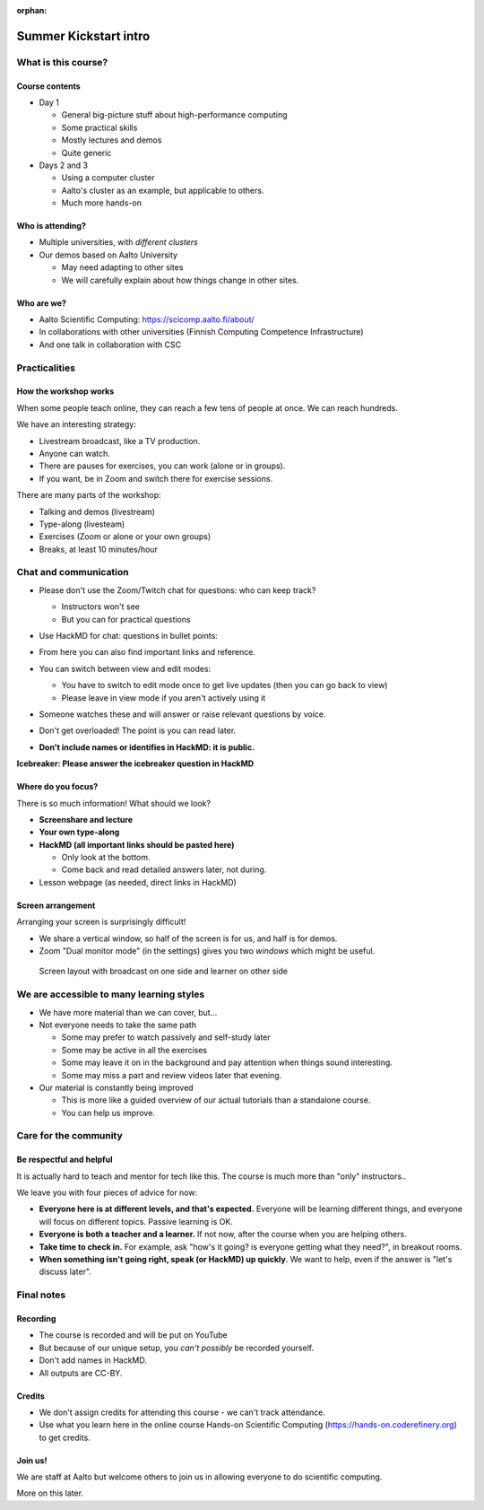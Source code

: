 :orphan:

..
   This is the initial intro of the kickstart course.  The old one at
   /training/scip/summer-kickstart/intro can be removed eventually

Summer Kickstart intro
======================



What is this course?
--------------------


Course contents
~~~~~~~~~~~~~~~

* Day 1

  * General big-picture stuff about high-performance computing
  * Some practical skills
  * Mostly lectures and demos
  * Quite generic

* Days 2 and 3

  * Using a computer cluster
  * Aalto's cluster as an example, but applicable to others.
  * Much more hands-on


Who is attending?
~~~~~~~~~~~~~~~~~

* Multiple universities, with *different clusters*
* Our demos based on Aalto University

  * May need adapting to other sites
  * We will carefully explain about how things change in other sites.


Who are we?
~~~~~~~~~~~

* Aalto Scientific Computing: https://scicomp.aalto.fi/about/
* In collaborations with other universities (Finnish Computing
  Competence Infrastructure)
* And one talk in collaboration with CSC




Practicalities
--------------


How the workshop works
~~~~~~~~~~~~~~~~~~~~~~

When some people teach online, they can reach a few tens of people at
once.  We can reach hundreds.

We have an interesting strategy:

- Livestream broadcast, like a TV production.
- Anyone can watch.
- There are pauses for exercises, you can work (alone or in groups).
- If you want, be in Zoom and switch there for exercise sessions.

There are many parts of the workshop:

- Talking and demos (livestream)
- Type-along (livesteam)
- Exercises (Zoom or alone or your own groups)
- Breaks, at least 10 minutes/hour


Chat and communication
----------------------

- Please don't use the Zoom/Twitch chat for questions: who can keep track?

  - Instructors won't see
  - But you can for practical questions

- Use HackMD for chat: questions in bullet points:

  .. image:: https://coderefinery.github.io/manuals/_images/hackmd--questions2.png
     :alt: View and edit modes at top

- From here you can also find important links and reference.

- You can switch between view and edit modes:

  .. image:: https://coderefinery.github.io/manuals/_images/hackmd--controls.png
     :alt: View and edit modes at top

  - You have to switch to edit mode once to get live updates (then you
    can go back to view)
  - Please leave in view mode if you aren't actively using it

- Someone watches these and will answer or raise relevant questions by
  voice.

- Don't get overloaded!  The point is you can read later.

- **Don't include names or identifies in HackMD: it is public.**

**Icebreaker: Please answer the icebreaker question in HackMD**


Where do you focus?
~~~~~~~~~~~~~~~~~~~

There is so much information!  What should we look?

- **Screenshare and lecture**
- **Your own type-along**
- **HackMD (all important links should be pasted here)**

  - Only look at the bottom.
  - Come back and read detailed answers later, not during.

- Lesson webpage (as needed, direct links in HackMD)


Screen arrangement
~~~~~~~~~~~~~~~~~~

Arranging your screen is surprisingly difficult!

- We share a vertical window, so half of the screen is for us, and
  half is for demos.
- Zoom "Dual monitor mode" (in the settings) gives you two *windows*
  which might be useful.

.. figure:: https://coderefinery.github.io/manuals/_images/layout--learner-livestream-sidebyside-onebrowser.png

   Screen layout with broadcast on one side and learner on other side



We are accessible to many learning styles
-----------------------------------------

- We have more material than we can cover, but...

- Not everyone needs to take the same path

  - Some may prefer to watch passively and self-study later
  - Some may be active in all the exercises
  - Some may leave it on in the background and pay attention when
    things sound interesting.
  - Some may miss a part and review videos later that evening.

- Our material is constantly being improved

  - This is more like a guided overview of our actual tutorials than a
    standalone course.
  - You can help us improve.



Care for the community
----------------------

Be respectful and helpful
~~~~~~~~~~~~~~~~~~~~~~~~~

It is actually hard to teach and mentor for tech like this.  The
course is much more than "only" instructors..

We leave you with four pieces of advice for now:

- **Everyone here is at different levels, and that's expected.**
  Everyone will be learning different things, and everyone will focus
  on different topics.  Passive learning is OK.
- **Everyone is both a teacher and a learner.**  If not now, after the
  course when you are helping others.
- **Take time to check in.** For example, ask "how's it going? is
  everyone getting what they need?", in breakout rooms.
- **When something isn't going right, speak (or HackMD) up quickly**.
  We want to help, even if the answer is "let's discuss later".




Final notes
-----------

Recording
~~~~~~~~~

- The course is recorded and will be put on YouTube
- But because of our unique setup, you *can't possibly* be recorded
  yourself.
- Don't add names in HackMD.
- All outputs are CC-BY.


Credits
~~~~~~~

- We don't assign credits for attending this course - we can't track
  attendance.
- Use what you learn here in the online course Hands-on Scientific
  Computing (https://hands-on.coderefinery.org) to get credits.


Join us!
~~~~~~~~

We are staff at Aalto but welcome others to join us in allowing
everyone to do scientific computing.

More on this later.
